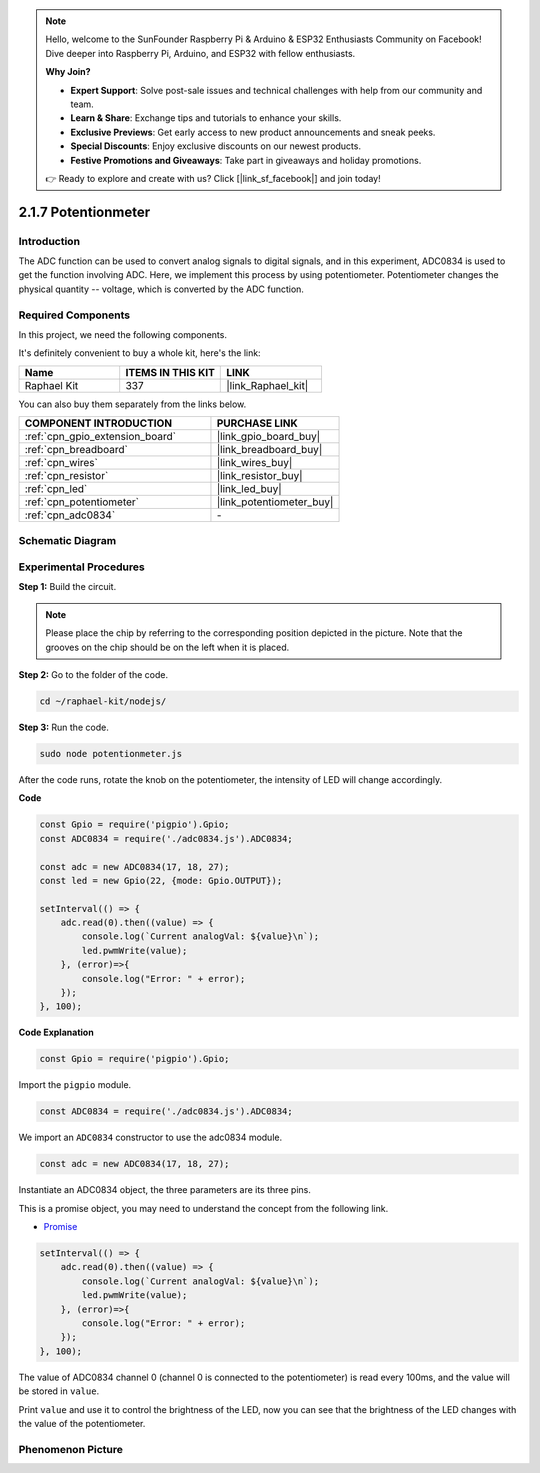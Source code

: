 .. note::

    Hello, welcome to the SunFounder Raspberry Pi & Arduino & ESP32 Enthusiasts Community on Facebook! Dive deeper into Raspberry Pi, Arduino, and ESP32 with fellow enthusiasts.

    **Why Join?**

    - **Expert Support**: Solve post-sale issues and technical challenges with help from our community and team.
    - **Learn & Share**: Exchange tips and tutorials to enhance your skills.
    - **Exclusive Previews**: Get early access to new product announcements and sneak peeks.
    - **Special Discounts**: Enjoy exclusive discounts on our newest products.
    - **Festive Promotions and Giveaways**: Take part in giveaways and holiday promotions.

    👉 Ready to explore and create with us? Click [|link_sf_facebook|] and join today!

.. _2.1.7_js:

2.1.7 Potentionmeter
=====================

Introduction
------------

The ADC function can be used to convert analog signals to digital
signals, and in this experiment, ADC0834 is used to get the function
involving ADC. Here, we implement this process by using potentiometer.
Potentiometer changes the physical quantity -- voltage, which is
converted by the ADC function.

Required Components
------------------------------

In this project, we need the following components. 

.. image:: ../img/list_2.1.4_potentiometer.png

It's definitely convenient to buy a whole kit, here's the link: 

.. list-table::
    :widths: 20 20 20
    :header-rows: 1

    *   - Name	
        - ITEMS IN THIS KIT
        - LINK
    *   - Raphael Kit
        - 337
        - |link_Raphael_kit|

You can also buy them separately from the links below.

.. list-table::
    :widths: 30 20
    :header-rows: 1

    *   - COMPONENT INTRODUCTION
        - PURCHASE LINK

    *   - :ref:`cpn_gpio_extension_board`
        - |link_gpio_board_buy|
    *   - :ref:`cpn_breadboard`
        - |link_breadboard_buy|
    *   - :ref:`cpn_wires`
        - |link_wires_buy|
    *   - :ref:`cpn_resistor`
        - |link_resistor_buy|
    *   - :ref:`cpn_led`
        - |link_led_buy|
    *   - :ref:`cpn_potentiometer`
        - |link_potentiometer_buy|
    *   - :ref:`cpn_adc0834`
        - \-

Schematic Diagram
-----------------

.. image:: ../img/image311.png


.. image:: ../img/image312.png


Experimental Procedures
-----------------------

**Step 1:** Build the circuit.

.. image:: ../img/image180.png


.. note::
    Please place the chip by referring to the corresponding position
    depicted in the picture. Note that the grooves on the chip should be on
    the left when it is placed.

**Step 2:** Go to the folder of the code.

.. raw:: html

   <run></run>

.. code-block::

    cd ~/raphael-kit/nodejs/

**Step 3:** Run the code.

.. raw:: html

   <run></run>

.. code-block::

    sudo node potentionmeter.js

After the code runs, rotate the knob on the potentiometer, the intensity
of LED will change accordingly.

**Code**

.. code-block:: js

    const Gpio = require('pigpio').Gpio;
    const ADC0834 = require('./adc0834.js').ADC0834;

    const adc = new ADC0834(17, 18, 27);
    const led = new Gpio(22, {mode: Gpio.OUTPUT});

    setInterval(() => {
        adc.read(0).then((value) => {
            console.log(`Current analogVal: ${value}\n`);
            led.pwmWrite(value);
        }, (error)=>{
            console.log("Error: " + error);
        });
    }, 100);

**Code Explanation**

.. code-block:: js

    const Gpio = require('pigpio').Gpio;

Import the ``pigpio`` module.

.. code-block:: js

    const ADC0834 = require('./adc0834.js').ADC0834;

We import an ``ADC0834`` constructor to use the adc0834 module.


.. code-block:: js

   const adc = new ADC0834(17, 18, 27);


Instantiate an ADC0834 object, the three parameters are its three pins.

This is a promise object, you may need to understand the concept from the following link.

* `Promise <https://developer.mozilla.org/en-US/docs/Web/JavaScript/Reference/Global_Objects/Promise>`_


.. code-block:: js

    setInterval(() => {
        adc.read(0).then((value) => {
            console.log(`Current analogVal: ${value}\n`);
            led.pwmWrite(value);
        }, (error)=>{
            console.log("Error: " + error);
        });
    }, 100);

The value of ADC0834 channel 0 (channel 0 is connected to the potentiometer) is read every 100ms, and the value will be stored in ``value``.

Print ``value`` and use it to control the brightness of the LED, now you can see that the brightness of the LED changes with the value of the potentiometer.





Phenomenon Picture
------------------

.. image:: ../img/image181.jpeg


